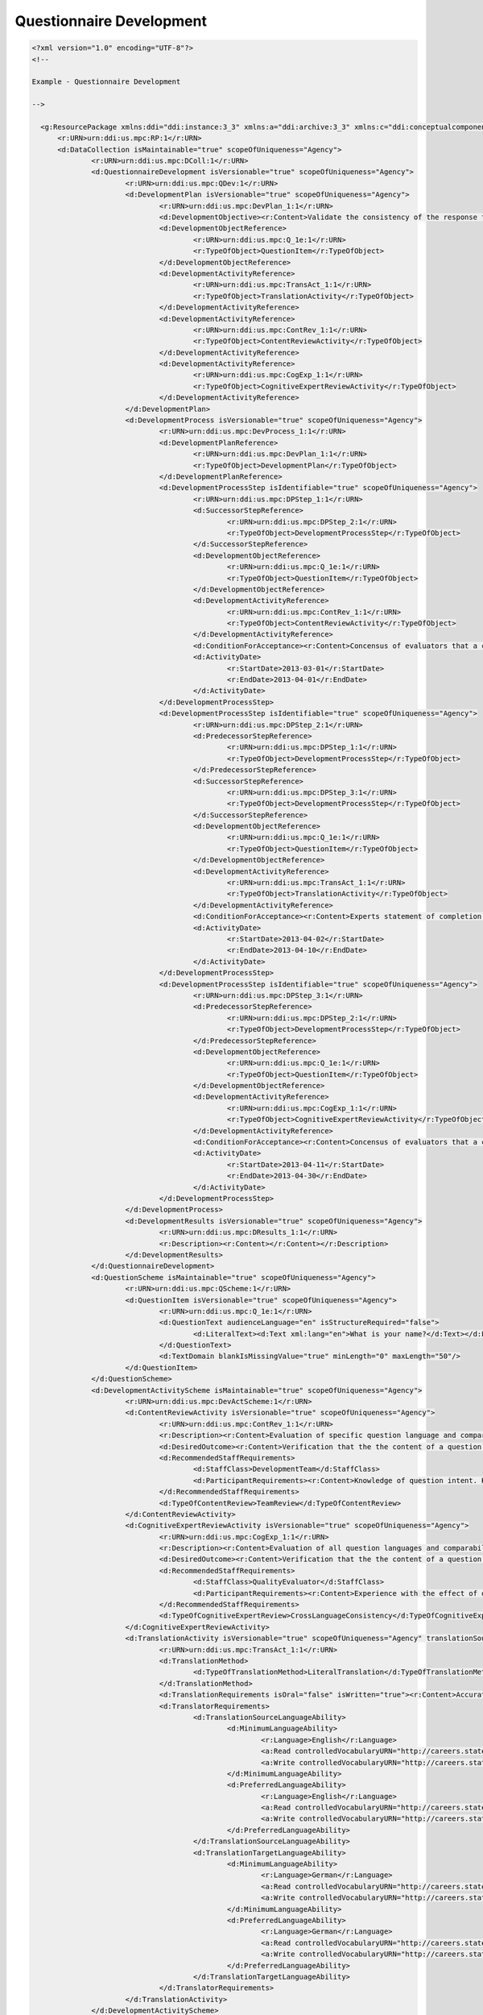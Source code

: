 Questionnaire Development
==========================
    
.. code-block:: XML
    
  <?xml version="1.0" encoding="UTF-8"?>
  <!--
    
  Example - Questionnaire Development
    
  -->
    
    <g:ResourcePackage xmlns:ddi="ddi:instance:3_3" xmlns:a="ddi:archive:3_3" xmlns:c="ddi:conceptualcomponent:3_3" xmlns:cm="ddi:comparative:3_3" xmlns:d="ddi:datacollection:3_3" xmlns:g="ddi:group:3_3" xmlns:l="ddi:logicalproduct:3_3" xmlns:p="ddi:physicaldataproduct:3_3" xmlns:pi="ddi:physicalinstance:3_3" xmlns:pr="ddi:ddiprofile:3_3" xmlns:r="ddi:reusable:3_3" xmlns:s="ddi:studyunit:3_3" xmlns:dc="http://purl.org/dc/elements/1.1/" xmlns:dcterms="http://purl.org/dc/terms/" xmlns:xhtml="http://www.w3.org/1999/xhtml" xmlns:xsi="http://www.w3.org/2001/XMLSchema-instance" xsi:schemaLocation="ddi:instance:3_3 ../../XMLSchema/instance.xsd">
    	<r:URN>urn:ddi:us.mpc:RP:1</r:URN>
    	<d:DataCollection isMaintainable="true" scopeOfUniqueness="Agency">
    		<r:URN>urn:ddi:us.mpc:DColl:1</r:URN>
    		<d:QuestionnaireDevelopment isVersionable="true" scopeOfUniqueness="Agency">
    			<r:URN>urn:ddi:us.mpc:QDev:1</r:URN>
    			<d:DevelopmentPlan isVersionable="true" scopeOfUniqueness="Agency">
    				<r:URN>urn:ddi:us.mpc:DevPlan_1:1</r:URN>
    				<d:DevelopmentObjective><r:Content>Validate the consistency of the response to this question across translations.</r:Content></d:DevelopmentObjective>
    				<d:DevelopmentObjectReference>
    					<r:URN>urn:ddi:us.mpc:Q_1e:1</r:URN>
    					<r:TypeOfObject>QuestionItem</r:TypeOfObject>
    				</d:DevelopmentObjectReference>
    				<d:DevelopmentActivityReference>
    					<r:URN>urn:ddi:us.mpc:TransAct_1:1</r:URN>
    					<r:TypeOfObject>TranslationActivity</r:TypeOfObject>
    				</d:DevelopmentActivityReference>
    				<d:DevelopmentActivityReference>
    					<r:URN>urn:ddi:us.mpc:ContRev_1:1</r:URN>
    					<r:TypeOfObject>ContentReviewActivity</r:TypeOfObject>
    				</d:DevelopmentActivityReference>
    				<d:DevelopmentActivityReference>
    					<r:URN>urn:ddi:us.mpc:CogExp_1:1</r:URN>
    					<r:TypeOfObject>CognitiveExpertReviewActivity</r:TypeOfObject>
    				</d:DevelopmentActivityReference>
    			</d:DevelopmentPlan>
    			<d:DevelopmentProcess isVersionable="true" scopeOfUniqueness="Agency">
    				<r:URN>urn:ddi:us.mpc:DevProcess_1:1</r:URN>
    				<d:DevelopmentPlanReference>
    					<r:URN>urn:ddi:us.mpc:DevPlan_1:1</r:URN>
    					<r:TypeOfObject>DevelopmentPlan</r:TypeOfObject>
    				</d:DevelopmentPlanReference>
    				<d:DevelopmentProcessStep isIdentifiable="true" scopeOfUniqueness="Agency">
    					<r:URN>urn:ddi:us.mpc:DPStep_1:1</r:URN>
    					<d:SuccessorStepReference>
    						<r:URN>urn:ddi:us.mpc:DPStep_2:1</r:URN>
    						<r:TypeOfObject>DevelopmentProcessStep</r:TypeOfObject>
    					</d:SuccessorStepReference>
    					<d:DevelopmentObjectReference>
    						<r:URN>urn:ddi:us.mpc:Q_1e:1</r:URN>
    						<r:TypeOfObject>QuestionItem</r:TypeOfObject>
    					</d:DevelopmentObjectReference>
    					<d:DevelopmentActivityReference>
    						<r:URN>urn:ddi:us.mpc:ContRev_1:1</r:URN>
    						<r:TypeOfObject>ContentReviewActivity</r:TypeOfObject>
    					</d:DevelopmentActivityReference>
    					<d:ConditionForAcceptance><r:Content>Concensus of evaluators that a consistent response is obtained from the question.</r:Content></d:ConditionForAcceptance>
    					<d:ActivityDate>
    						<r:StartDate>2013-03-01</r:StartDate>
    						<r:EndDate>2013-04-01</r:EndDate>
    					</d:ActivityDate>
    				</d:DevelopmentProcessStep>
    				<d:DevelopmentProcessStep isIdentifiable="true" scopeOfUniqueness="Agency">
    					<r:URN>urn:ddi:us.mpc:DPStep_2:1</r:URN>
    					<d:PredecessorStepReference>
    						<r:URN>urn:ddi:us.mpc:DPStep_1:1</r:URN>
    						<r:TypeOfObject>DevelopmentProcessStep</r:TypeOfObject>
    					</d:PredecessorStepReference>
    					<d:SuccessorStepReference>
    						<r:URN>urn:ddi:us.mpc:DPStep_3:1</r:URN>
    						<r:TypeOfObject>DevelopmentProcessStep</r:TypeOfObject>
    					</d:SuccessorStepReference>
    					<d:DevelopmentObjectReference>
    						<r:URN>urn:ddi:us.mpc:Q_1e:1</r:URN>
    						<r:TypeOfObject>QuestionItem</r:TypeOfObject>
    					</d:DevelopmentObjectReference>
    					<d:DevelopmentActivityReference>
    						<r:URN>urn:ddi:us.mpc:TransAct_1:1</r:URN>
    						<r:TypeOfObject>TranslationActivity</r:TypeOfObject>
    					</d:DevelopmentActivityReference>
    					<d:ConditionForAcceptance><r:Content>Experts statement of completion.</r:Content></d:ConditionForAcceptance>
    					<d:ActivityDate>
    						<r:StartDate>2013-04-02</r:StartDate>
    						<r:EndDate>2013-04-10</r:EndDate>
    					</d:ActivityDate>
    				</d:DevelopmentProcessStep>
    				<d:DevelopmentProcessStep isIdentifiable="true" scopeOfUniqueness="Agency">
    					<r:URN>urn:ddi:us.mpc:DPStep_3:1</r:URN>
    					<d:PredecessorStepReference>
    						<r:URN>urn:ddi:us.mpc:DPStep_2:1</r:URN>
    						<r:TypeOfObject>DevelopmentProcessStep</r:TypeOfObject>
    					</d:PredecessorStepReference>
    					<d:DevelopmentObjectReference>
    						<r:URN>urn:ddi:us.mpc:Q_1e:1</r:URN>
    						<r:TypeOfObject>QuestionItem</r:TypeOfObject>
    					</d:DevelopmentObjectReference>
    					<d:DevelopmentActivityReference>
    						<r:URN>urn:ddi:us.mpc:CogExp_1:1</r:URN>
    						<r:TypeOfObject>CognitiveExpertReviewActivity</r:TypeOfObject>
    					</d:DevelopmentActivityReference>
    					<d:ConditionForAcceptance><r:Content>Concensus of evaluators that a consistent response is obtained from the question for each language.</r:Content></d:ConditionForAcceptance>
    					<d:ActivityDate>
    						<r:StartDate>2013-04-11</r:StartDate>
    						<r:EndDate>2013-04-30</r:EndDate>
    					</d:ActivityDate>
    				</d:DevelopmentProcessStep>
    			</d:DevelopmentProcess>
    			<d:DevelopmentResults isVersionable="true" scopeOfUniqueness="Agency">
    				<r:URN>urn:ddi:us.mpc:DResults_1:1</r:URN>
    				<r:Description><r:Content></r:Content></r:Description>
    			</d:DevelopmentResults>
    		</d:QuestionnaireDevelopment>
    		<d:QuestionScheme isMaintainable="true" scopeOfUniqueness="Agency">
    			<r:URN>urn:ddi:us.mpc:QScheme:1</r:URN>
    			<d:QuestionItem isVersionable="true" scopeOfUniqueness="Agency">
    				<r:URN>urn:ddi:us.mpc:Q_1e:1</r:URN>
    				<d:QuestionText audienceLanguage="en" isStructureRequired="false">
    					<d:LiteralText><d:Text xml:lang="en">What is your name?</d:Text></d:LiteralText>
    				</d:QuestionText>
    				<d:TextDomain blankIsMissingValue="true" minLength="0" maxLength="50"/>
    			</d:QuestionItem>
    		</d:QuestionScheme>
    		<d:DevelopmentActivityScheme isMaintainable="true" scopeOfUniqueness="Agency">
    			<r:URN>urn:ddi:us.mpc:DevActScheme:1</r:URN>
    			<d:ContentReviewActivity isVersionable="true" scopeOfUniqueness="Agency">
    				<r:URN>urn:ddi:us.mpc:ContRev_1:1</r:URN>
    				<r:Description><r:Content>Evaluation of specific question language and comparability of responses across major cultural groups.</r:Content></r:Description>
    				<d:DesiredOutcome><r:Content>Verification that the the content of a question elicits consistent comparable responses.</r:Content></d:DesiredOutcome>
    				<d:RecommendedStaffRequirements>
    					<d:StaffClass>DevelopmentTeam</d:StaffClass>
    					<d:ParticipantRequirements><r:Content>Knowledge of question intent. Knowledge of question testing of various types within major cultural groups.</r:Content></d:ParticipantRequirements>
    				</d:RecommendedStaffRequirements>
    				<d:TypeOfContentReview>TeamReview</d:TypeOfContentReview>
    			</d:ContentReviewActivity>
    			<d:CognitiveExpertReviewActivity isVersionable="true" scopeOfUniqueness="Agency">
    				<r:URN>urn:ddi:us.mpc:CogExp_1:1</r:URN>
    				<r:Description><r:Content>Evaluation of all question languages and comparability of responses across major cultural groups.</r:Content></r:Description>
    				<d:DesiredOutcome><r:Content>Verification that the the content of a question elicits consistent comparable responses.</r:Content></d:DesiredOutcome>
    				<d:RecommendedStaffRequirements>
    					<d:StaffClass>QualityEvaluator</d:StaffClass>
    					<d:ParticipantRequirements><r:Content>Experience with the effect of question wording on response for open ended question types. Knowledge of question testing of various types within major cultural groups.</r:Content></d:ParticipantRequirements>
    				</d:RecommendedStaffRequirements>
    				<d:TypeOfCognitiveExpertReview>CrossLanguageConsistency</d:TypeOfCognitiveExpertReview>
    			</d:CognitiveExpertReviewActivity>
    			<d:TranslationActivity isVersionable="true" scopeOfUniqueness="Agency" translationSourceLanguage="en" translationTargetLanguage="de">
    				<r:URN>urn:ddi:us.mpc:TransAct_1:1</r:URN>
    				<d:TranslationMethod>
    					<d:TypeOfTranslationMethod>LiteralTranslation</d:TypeOfTranslationMethod>
    				</d:TranslationMethod>
    				<d:TranslationRequirements isOral="false" isWritten="true"><r:Content>Accurate translation from source to target language validated by content review.</r:Content></d:TranslationRequirements>
    				<d:TranslatorRequirements>
    					<d:TranslationSourceLanguageAbility>
    						<d:MinimumLanguageAbility>
    							<r:Language>English</r:Language>
    							<a:Read controlledVocabularyURN="http://careers.state.gov/gateway/lang_prof_def.html">Full Professonal Proficiency</a:Read>
    							<a:Write controlledVocabularyURN="http://careers.state.gov/gateway/lang_prof_def.html">Full Professonal Proficiency</a:Write>
    						</d:MinimumLanguageAbility>
    						<d:PreferredLanguageAbility>
    							<r:Language>English</r:Language>
    							<a:Read controlledVocabularyURN="http://careers.state.gov/gateway/lang_prof_def.html">Native or Bilingual Proficiency</a:Read>
    							<a:Write controlledVocabularyURN="http://careers.state.gov/gateway/lang_prof_def.html">Native or Bilingual Proficiency</a:Write>
    						</d:PreferredLanguageAbility>
    					</d:TranslationSourceLanguageAbility>
    					<d:TranslationTargetLanguageAbility>
    						<d:MinimumLanguageAbility>
    							<r:Language>German</r:Language>
    							<a:Read controlledVocabularyURN="http://careers.state.gov/gateway/lang_prof_def.html">Full Professonal Proficiency</a:Read>
    							<a:Write controlledVocabularyURN="http://careers.state.gov/gateway/lang_prof_def.html">Full Professonal Proficiency</a:Write>
    						</d:MinimumLanguageAbility>
    						<d:PreferredLanguageAbility>
    							<r:Language>German</r:Language>
    							<a:Read controlledVocabularyURN="http://careers.state.gov/gateway/lang_prof_def.html">Native or Bilingual Proficiency</a:Read>
    							<a:Write controlledVocabularyURN="http://careers.state.gov/gateway/lang_prof_def.html">Native or Bilingual Proficiency</a:Write>
    						</d:PreferredLanguageAbility>
    					</d:TranslationTargetLanguageAbility>
    				</d:TranslatorRequirements>
    			</d:TranslationActivity>
    		</d:DevelopmentActivityScheme>
    	</d:DataCollection>
    </g:ResourcePackage>
    
